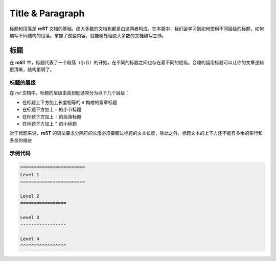 ========================
Title & Paragraph
========================

标题和段落是 **reST** 文档的基础，绝大多数的文档也都是由这两者构成。在本篇中，我们会学习到如何使用不同层级的标题，如何编写不同结构的段落。掌握了这些内容，就能够处理绝大多数的文档编写工作。


标题
===============

在 **reST** 中，标题代表了一个段落（小节）的开始，在不同的标题之间也存在着不同的层级。合理的运用标题可以让你的文章逻辑更清晰，结构更明了。

标题的层级
--------------

在 *rst* 文档中，标题的层级由高到低通常分为以下几个层级：

* 在标题上下方加上长度相等的 ``#`` 构成的篇章标题
* 在标题下方加上 ``=`` 的小节标题
* 在标题下方加上 ``-`` 的段落标题
* 在标题下方加上 ``^`` 的小标题

对于标题来说，**reST** 的语法要求分隔符的长度必须要超过标题的文本长度，除此之外，标题文本的上下方还不能有多余的空行和多余的缩进

示例代码
---------------

.. code-block:: rst

    ========================
    Level 1
    ========================

    Level 2
    =================

    Level 3
    -----------------

    Level 4
    ^^^^^^^^^^^^^^^^^

